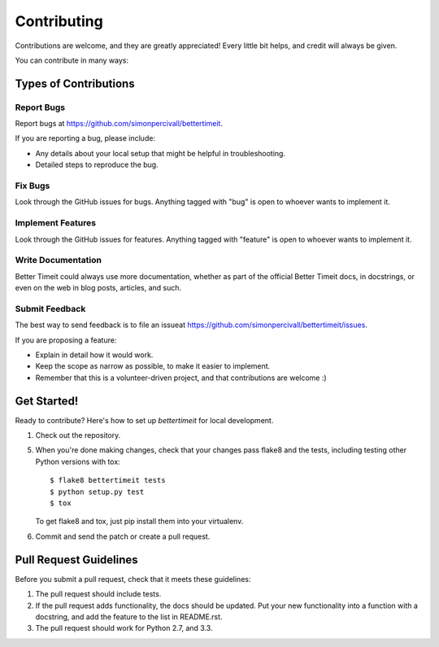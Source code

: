============
Contributing
============

Contributions are welcome, and they are greatly appreciated! Every
little bit helps, and credit will always be given. 

You can contribute in many ways:

Types of Contributions
----------------------

Report Bugs
~~~~~~~~~~~

Report bugs at https://github.com/simonpercivall/bettertimeit.

If you are reporting a bug, please include:

* Any details about your local setup that might be helpful in troubleshooting.
* Detailed steps to reproduce the bug.

Fix Bugs
~~~~~~~~

Look through the GitHub issues for bugs. Anything tagged with "bug"
is open to whoever wants to implement it.

Implement Features
~~~~~~~~~~~~~~~~~~

Look through the GitHub issues for features. Anything tagged with "feature"
is open to whoever wants to implement it.

Write Documentation
~~~~~~~~~~~~~~~~~~~

Better Timeit could always use more documentation, whether as part of the 
official Better Timeit docs, in docstrings, or even on the web in blog posts,
articles, and such.

Submit Feedback
~~~~~~~~~~~~~~~

The best way to send feedback is to file an issueat https://github.com/simonpercivall/bettertimeit/issues.

If you are proposing a feature:

* Explain in detail how it would work.
* Keep the scope as narrow as possible, to make it easier to implement.
* Remember that this is a volunteer-driven project, and that contributions
  are welcome :)

Get Started!
------------

Ready to contribute? Here's how to set up `bettertimeit` for local development.

1. Check out the repository.

5. When you're done making changes, check that your changes pass flake8 and the tests, including testing other Python versions with tox::

    $ flake8 bettertimeit tests
    $ python setup.py test
    $ tox

   To get flake8 and tox, just pip install them into your virtualenv. 

6. Commit and send the patch or create a pull request.

Pull Request Guidelines
-----------------------

Before you submit a pull request, check that it meets these guidelines:

1. The pull request should include tests.
2. If the pull request adds functionality, the docs should be updated. Put
   your new functionality into a function with a docstring, and add the
   feature to the list in README.rst.
3. The pull request should work for Python 2.7, and 3.3.